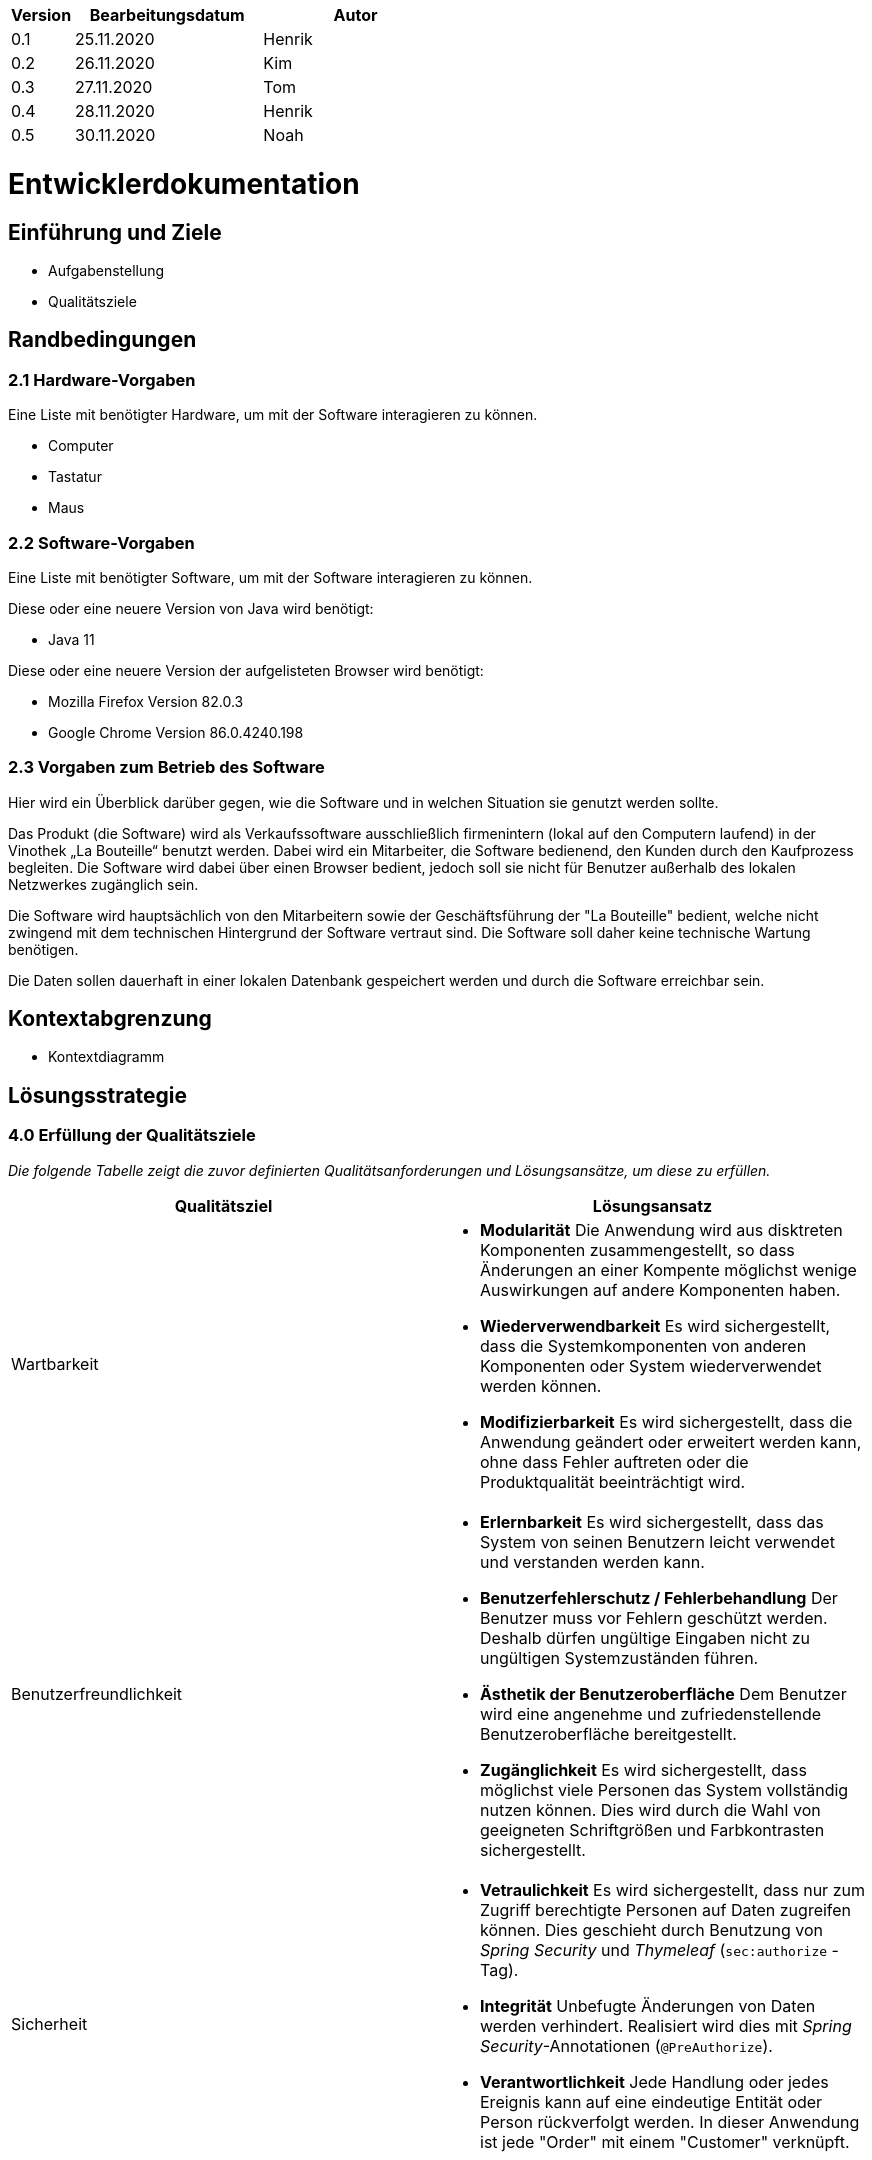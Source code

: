 [options="header"]
[cols="1, 3, 3"]
|===
|Version | Bearbeitungsdatum   | Autor 
|0.1	| 25.11.2020 | Henrik
|0.2	| 26.11.2020 | Kim
|0.3  | 27.11.2020 | Tom
|0.4  | 28.11.2020 | Henrik
|0.5   | 30.11.2020 | Noah
|===

= Entwicklerdokumentation

== Einführung und Ziele
* Aufgabenstellung
* Qualitätsziele

== Randbedingungen
=== 2.1 Hardware-Vorgaben

Eine Liste mit benötigter Hardware, um mit der Software interagieren zu können.

* Computer
* Tastatur
* Maus

=== 2.2 Software-Vorgaben
Eine Liste mit benötigter Software, um mit der Software interagieren zu können.

Diese oder eine neuere Version von Java wird benötigt:

* Java 11

Diese oder eine neuere Version der aufgelisteten Browser wird benötigt:

* Mozilla Firefox Version 82.0.3
* Google Chrome Version 86.0.4240.198

=== 2.3 Vorgaben zum Betrieb des Software


Hier wird ein Überblick darüber gegen, wie die Software und in welchen Situation sie
genutzt werden sollte. 

Das Produkt (die Software) wird als Verkaufssoftware ausschließlich firmenintern (lokal auf den Computern laufend) in der Vinothek „La Bouteille“ benutzt werden. Dabei wird ein Mitarbeiter, die Software bedienend, den Kunden durch den Kaufprozess begleiten. Die Software wird dabei über einen Browser bedient, jedoch soll sie nicht für Benutzer außerhalb des lokalen Netzwerkes zugänglich sein.

Die Software wird hauptsächlich von den Mitarbeitern sowie der Geschäftsführung der "La Bouteille" bedient, welche nicht zwingend mit dem technischen Hintergrund der Software vertraut sind. Die Software soll daher keine technische Wartung benötigen.

Die Daten sollen dauerhaft in einer lokalen Datenbank gespeichert werden und durch die Software erreichbar sein.

== Kontextabgrenzung
* Kontextdiagramm

== Lösungsstrategie

=== 4.0 Erfüllung der Qualitätsziele
_Die folgende Tabelle zeigt die zuvor definierten Qualitätsanforderungen und Lösungsansätze, um diese zu erfüllen._

[options="header"]
|=== 
|Qualitätsziel|Lösungsansatz
|Wartbarkeit a|
* *Modularität* Die Anwendung wird aus disktreten Komponenten zusammengestellt, so dass Änderungen an einer Kompente möglichst wenige Auswirkungen auf andere Komponenten haben.
* *Wiederverwendbarkeit* Es wird sichergestellt, dass die Systemkomponenten von anderen Komponenten oder System wiederverwendet werden können.
* *Modifizierbarkeit* Es wird sichergestellt, dass die Anwendung geändert oder erweitert werden kann, ohne dass Fehler auftreten oder die Produktqualität beeinträchtigt wird.
|Benutzerfreundlichkeit a|
* *Erlernbarkeit* Es wird sichergestellt, dass das System von seinen Benutzern leicht verwendet und verstanden werden kann.
* *Benutzerfehlerschutz / Fehlerbehandlung* Der Benutzer muss vor Fehlern geschützt werden. Deshalb dürfen ungültige Eingaben nicht zu ungültigen Systemzuständen führen.
* *Ästhetik der Benutzeroberfläche* Dem Benutzer wird eine angenehme und zufriedenstellende Benutzeroberfläche bereitgestellt.
* *Zugänglichkeit* Es wird sichergestellt, dass möglichst viele Personen das System vollständig nutzen können. Dies wird durch die Wahl von geeigneten Schriftgrößen und Farbkontrasten sichergestellt.
|Sicherheit a|
* *Vetraulichkeit* Es wird sichergestellt, dass nur zum Zugriff berechtigte Personen auf Daten zugreifen können. Dies geschieht durch Benutzung von _Spring Security_ und _Thymeleaf_ (`sec:authorize` - Tag).
* *Integrität* Unbefugte Änderungen von Daten werden verhindert. Realisiert wird dies mit _Spring Security_-Annotationen (`@PreAuthorize`).
* *Verantwortlichkeit* Jede Handlung oder jedes Ereignis kann auf eine eindeutige Entität oder Person rückverfolgt werden. In dieser Anwendung ist jede "Order" mit einem "Customer" verknüpft.
|===


=== 4.2 Softwarearchitektur
image:images/software_architecture.png[]

_Top-Level-Architektur der Anwendung_

image:images/Client_Server_ Model.png[]

_Client-Server-Modell der Anwendung. Der Client enthält nur HTML- und CSS-Dateien. Die Anwendungslogik ist auf dem Server implementiert._

HTML-Vorlagen werden clientseitig mit den entsprechenden CSS-Stylesheets gerendert. Die in den Templates angezeigten Daten werden von Thymeleaf bereitgestellt. Thymeleaf empfängt die angeforderten Daten von den Controller-Klassen, die im Backend implementiert sind. Diese Controller-Klassen verwenden dagegen Instanzen und Methoden der Modellklassen. Standardmäßig speichert eine zugrundeliegende H2-Datenbank Daten dauerhaft.


=== 4.3 Architekturentscheidungen
==== 4.3.1 Designmuster
* Spring MVC

==== 4.3.2 Persistenz
The application uses Hibernate annotation based mapping to map Java classes to database tables. As a database, H2 is used. The persistence is deactivated by default. To activate persistence storage, the following two lines in the file application.properties have to be uncommented:
....
# spring.datasource.url=jdbc:h2:./db/videoshop
# spring.jpa.hibernate.ddl-auto=update
....
==== 4.3.3 User Interface
image:images/user_interface.png[]

=== 4.4 Verwendung externer Frameworks
[options="header"]
|===
|Externes Paket |Wird verwendet von (Anwendungsklasse)
|salespointframework.catalog a|
* wineshop.wine.Wine
* wineshop.wine.WineRepository
* wineshop.order.OrderController
|salespointframework.core a|
* wineshop.wine.WineDataInitializer
* wineshop.customer.CustomerDataInitializer
* wineshop.user.UserDataInitializer
|salespointframework.inventory a|
* wineshop.wine.WineController
* wineshop.inventory.InventoryController
* wineshop.inventory.InventoryInitializer
|salespointframework.order | wineshop.order.OrderController
|salespointframework.payment | wineshop.order.OrderController
|salespointframework.quantity a|
* wineshop.wine.WineController
* wineshop.inventory.InventoryInitializer
* wineshop.order.OrderController
|salespointframework.SalespointSecurityConfiguration |wineshop.wineshop.Application
|salespointframework.time | wineshop.wine.WineController
|salespointframework.useraccount a|
* wineshop.customer.Customer
* wineshop.customer.CustomerDataInitializer
* wineshop.customer.CustomerManagement
* wineshop.user.User
* wineshop.user.UserDataInitializer
* wineshop.user.UserManagement
* wineshop.order.OrderController
|springframework.boot |wineshop.Application
|springframework.data a|
* wineshop.wine.WineRepository
* wineshop.customer.CustomerManager
* wineshop.customer.CustomerRepository
* wineshop.user.UserManager
* wineshop.user.UserRepository
|springframework.security | wineshop.wineshop.Application
|springframework.ui a|
* wineshop.wine.WineController
* wineshop.customer.CustomerController
* wineshop.user.UserController
* wineshop.inventory.InventoryController
* wineshop.order.OrderController
|springframework.util a|
* wineshop.customer.CustomerController
* wineshop.customer.CustomerDataInitializer
* wineshop.user.UserController
* wineshop.user.UserDataInitializer
* wineshop.order.OrderController
|springframework.validation a|
* wineshop.customer.CustomerController
* wineshop.user.UserController
|springframework.web |wineshop.wineshop.Application
|===


=== Entwurfsentscheidungen
* Verwendete Muster
* Persistenz
* Benutzeroberfläche
* Verwendung externer Frameworks

[options="header", cols="1,2"]
|===
|Externes Package |Verwendet von (Klasse der eigenen Anwendung)
|... |... 
|===

== 5 Bausteinsicht

=== 5.1 Wineshop

=== 5.2 Katalog
image:models/analysis/catalog_architecture.svg[class design diagram - catalog]

[options="header"]
|===
|Klasse/Enumeration |Beschreibung
|Wine |Benutzerdefinierte Klasse um Wein genauer zu definieren
|Winetype|Enumeration um dem Wein den passenden typen zu verteilen
|CatalogController |Eine Spring MVC Contoller Anwendung um Anfragen vom Wein zu bearbeiten und schließlich zu zeigen
|WineDataInitializer |Eine Methode um dummys zu erstellen
|CatalogManager |Den Manager benötigen wir um unsere Produkte zu bearbeiten
|WineCatalog |Eine Schnittstelle um den Dummys die benötigte Information zu geben
|NewProductForm |Eine Klasse die die Form angibt was der Wein alles für Informationen braucht um sie schließlich wiederzugeben
|===

=== 5.3 Customer

image:models/analysis/customer.svg[class design diagram - customer]

[options="header"]
|=== 
|Klasse/Enumeration |Beschreibung
|Customer |Benutzerdefinierte Klasse zum Erweitern des Salespoint-UserAccount um eine Adresse
|CustomerController |Ein Spring MVC-Controller zur Bearbeitung von Anfragen zur Registrierung, Anzeige und Bearbeitung von Kundendaten
|CustomerDataInitializer |Eine Implementierung des DataInitializer zum Erstellen von Dummy-Kunden beim Start der Anwendung
|CustomerManager |Serviceklasse zur Kundenverwaltung
|CustomerRepository |Eine Repository-Schnittstelle zum Verwalten von Kundeninstanzen
|CustomerRegistrationForm |Eine Klasse zur Validierung der Benutzereingaben des Registrierungsformulars für Kunden
|===

=== 5.4 Inventory
image:models/analysis/inventory.svg[class design diagram - inventory]

[options="header"]
|===
|Klasse/Enumeration |Beschreibung
|InventoryController |Spring MVC Controller, welcher die Anfrage zum Anzeigen des Lagerbestandes bearbeitet.
|InventoryInitializer |Eine Implementierung des DataInitializer zum Erstellen von Dummy-Lagergegenständen beim Start der Anwendung
|===

=== 5.5 Order

=== 5.6 User

image:models/analysis/user.svg[class design diagram - user]

[options="header"]
|=== 
|Klasse/Enumeration |Beschreibung
|User |Benutzerdefinierte Klasse zum Erweitern des Salespoint-UserAccount um einen Benutzernamen
|UserController |Ein Spring MVC-Controller zur Bearbeitung von Anfragen zur Registrierung, Anzeige und Bearbeitung von Mitarbeiterdaten
|UserDataInitializer |Eine Implementierung des DataInitializer zum Erstellen von Dummy-Mitarbeitern beim Start der Anwendung
|UserManager |Serviceklasse zur Mitarbeiterverwaltung
|UserRepository |Eine Repository-Schnittstelle zum Verwalten von Mitarbeiterinstanzen
|UserRegistrationForm |Eine Klasse zur Validierung der Benutzereingaben des Registrierungsformulars für Mitarbeiter
|===




=== 5.7 Rückverfolgbarkeit zwischen Analyse- und Entwurfsmodell
_Die folgende Tabelle zeigt die Rückverfolgbarkeit zwischen Entwurfs- und Analysemodell. Falls eine Klasse aus einem externen Framework im Entwurfsmodell eine Klasse des Analysemodells ersetzt,
wird die Art der Verwendung dieser externen Klasse in der Spalte *Art der Verwendung* mithilfe der folgenden Begriffe definiert:_

* Inheritance/Interface-Implementation
* Class Attribute
* Method Parameter

[options="header"]
|===
|Klasse/Enumeration (Analysemodell) |Klasse/Enumeration (Entwurfsmodell) |Art der Verwendung
|...|...|...
|===

== 6 Laufzeitsicht
* Darstellung der Komponenteninteraktion anhand eines Sequenzdiagramms, welches die relevantesten Interaktionen darstellt.

=== 6.1 Catalog
image:models/design/catalog_seq.svg[]

=== 6.2 Customer
image:models/design/seq_customer.svg[]

=== 6.3 Inventory
image:models/design/seq_inventory.svg[]

=== 6.4 Order
image:images/orders.png[]

=== 6.5 User

image:models/design/seq_user.svg[]

== Technische Schulden
== 7 Technische Schulden
* Auflistung der nicht erreichten Quality Gates und der zugehörigen SonarQube Issues zum Zeitpunkt der Abgabe


